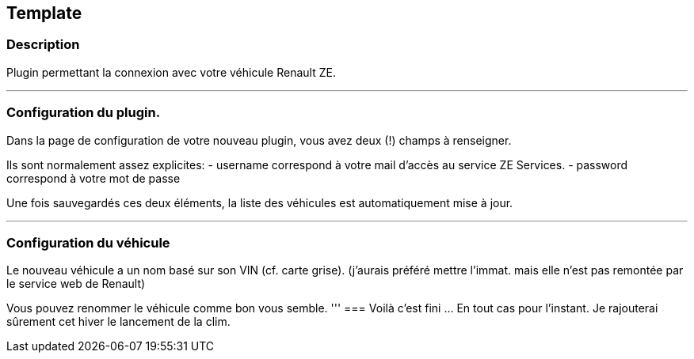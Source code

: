 == Template

=== Description
Plugin permettant la connexion avec votre véhicule Renault ZE.

'''
=== Configuration du plugin.

Dans la page de configuration de votre nouveau plugin, vous avez deux (!) champs à renseigner.

Ils sont normalement assez explicites: 
- username correspond à votre mail d'accès au service ZE Services.
- password correspond à votre mot de passe

Une fois sauvegardés ces deux éléments, la liste des véhicules est automatiquement mise à jour.

'''
=== Configuration du véhicule

Le nouveau véhicule a un nom basé sur son VIN (cf. carte grise). 
(j'aurais préféré mettre l'immat. mais elle n'est pas remontée par le service web de Renault)

Vous pouvez renommer le véhicule comme bon vous semble.
'''
=== Voilà c'est fini
... En tout cas pour l'instant.
Je rajouterai sûrement cet hiver le lancement de la clim.
